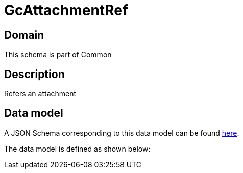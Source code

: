 = GcAttachmentRef

[#domain]
== Domain

This schema is part of Common

[#description]
== Description

Refers an attachment


[#data_model]
== Data model

A JSON Schema corresponding to this data model can be found https://tmforum.org[here].

The data model is defined as shown below:

